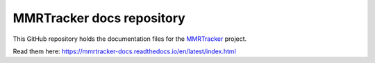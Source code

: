 MMRTracker docs repository
=======================================

This GitHub repository holds the documentation files for the `MMRTracker <https://github.com/ErkanFRT/MMRTracker>`_ project.

Read them here:
https://mmrtracker-docs.readthedocs.io/en/latest/index.html
